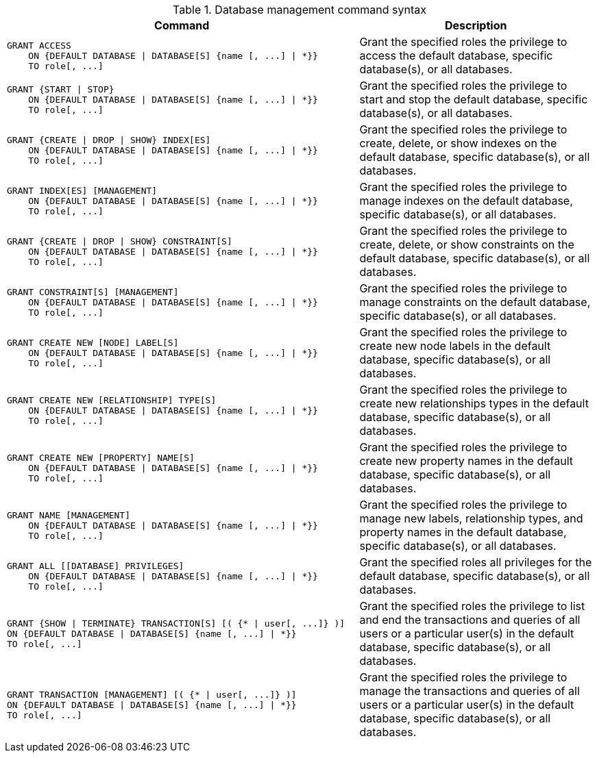 .Database management command syntax
[options="header", width="100%", cols="3a,2"]
|===
| Command | Description

| [source, cypher]
GRANT ACCESS
    ON {DEFAULT DATABASE \| DATABASE[S] {name [, ...] \| *}}
    TO role[, ...]
| Grant the specified roles the privilege to access the default database, specific database(s), or all databases.

| [source, cypher]
GRANT {START \| STOP}
    ON {DEFAULT DATABASE \| DATABASE[S] {name [, ...] \| *}}
    TO role[, ...]
| Grant the specified roles the privilege to start and stop the default database, specific database(s), or all databases.

| [source, cypher]
GRANT {CREATE \| DROP \| SHOW} INDEX[ES]
    ON {DEFAULT DATABASE \| DATABASE[S] {name [, ...] \| *}}
    TO role[, ...]
| Grant the specified roles the privilege to create, delete, or show indexes on the default database, specific database(s), or all databases.

| [source, cypher]
GRANT INDEX[ES] [MANAGEMENT]
    ON {DEFAULT DATABASE \| DATABASE[S] {name [, ...] \| *}}
    TO role[, ...]
| Grant the specified roles the privilege to manage indexes on the default database, specific database(s), or all databases.

| [source, cypher]
GRANT {CREATE \| DROP \| SHOW} CONSTRAINT[S]
    ON {DEFAULT DATABASE \| DATABASE[S] {name [, ...] \| *}}
    TO role[, ...]
| Grant the specified roles the privilege to create, delete, or show constraints on the default database, specific database(s), or all databases.

| [source, cypher]
GRANT CONSTRAINT[S] [MANAGEMENT]
    ON {DEFAULT DATABASE \| DATABASE[S] {name [, ...] \| *}}
    TO role[, ...]
| Grant the specified roles the privilege to manage constraints on the default database, specific database(s), or all databases.

| [source, cypher]
GRANT CREATE NEW [NODE] LABEL[S]
    ON {DEFAULT DATABASE \| DATABASE[S] {name [, ...] \| *}}
    TO role[, ...]
| Grant the specified roles the privilege to create new node labels in the default database, specific database(s), or all databases.

| [source, cypher]
GRANT CREATE NEW [RELATIONSHIP] TYPE[S]
    ON {DEFAULT DATABASE \| DATABASE[S] {name [, ...] \| *}}
    TO role[, ...]
| Grant the specified roles the privilege to create new relationships types in the default database, specific database(s), or all databases.

| [source, cypher]
GRANT CREATE NEW [PROPERTY] NAME[S]
    ON {DEFAULT DATABASE \| DATABASE[S] {name [, ...] \| *}}
    TO role[, ...]
| Grant the specified roles the privilege to create new property names in the default database, specific database(s), or all databases.

| [source, cypher]
GRANT NAME [MANAGEMENT]
    ON {DEFAULT DATABASE \| DATABASE[S] {name [, ...] \| *}}
    TO role[, ...]
| Grant the specified roles the privilege to manage new labels, relationship types, and property names in the default database, specific database(s), or all databases.

| [source, cypher]
GRANT ALL [[DATABASE] PRIVILEGES]
    ON {DEFAULT DATABASE \| DATABASE[S] {name [, ...] \| *}}
    TO role[, ...]
| Grant the specified roles all privileges for the default database, specific database(s), or all databases.

| [source, cypher]
GRANT {SHOW \| TERMINATE} TRANSACTION[S] [( {* \| user[, ...]} )]
ON {DEFAULT DATABASE \| DATABASE[S] {name [, ...] \| *}}
TO role[, ...]
| Grant the specified roles the privilege to list and end the transactions and queries of all users or a particular user(s) in the default database, specific database(s), or all databases.

| [source, cypher]
GRANT TRANSACTION [MANAGEMENT] [( {* \| user[, ...]} )]
ON {DEFAULT DATABASE \| DATABASE[S] {name [, ...] \| *}}
TO role[, ...]
| Grant the specified roles the privilege to manage the transactions and queries of all users or a particular user(s) in the default database, specific database(s), or all databases.

|===
